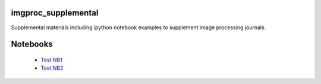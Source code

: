 imgproc_supplemental
====================

Supplemental materials including ipython notebook examples to supplement image processing journals.

Notebooks
=========

   - `Test NB1`_ 
   - `Test NB2`_
   
   .. _`Test NB1`: http://nbviewer.ipython.org/github/hugadams/imgproc_supplemental/blob/master/examples/Notebooks/histogram_equilization.ipynb?create=1
   .. _`Test NB2`: http://nbviewer.ipython.org/github/hugadams/imgproc_supplemental/blob/master/examples/Notebooks/gaussian_filter.ipynb?create=1
